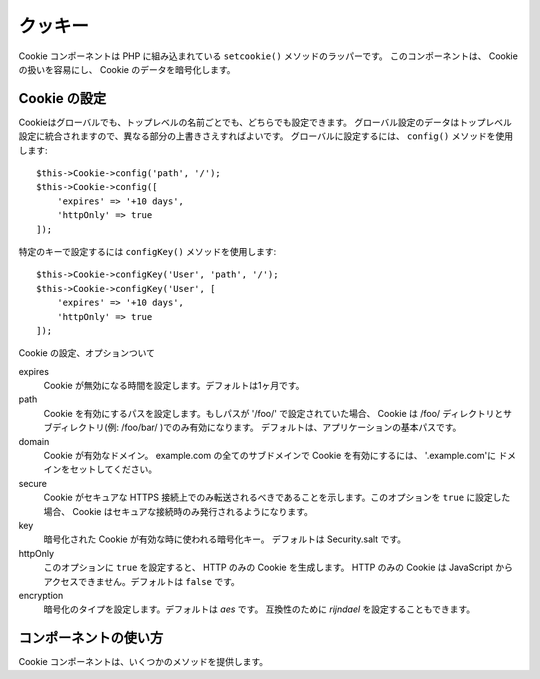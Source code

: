 クッキー
##############

.. php:namespace:: Cake\Controller\Component

.. php:class:: CookieComponent(ComponentRegistry $collection, array $config = [])

Cookie コンポーネントは PHP に組み込まれている ``setcookie()`` メソッドのラッパーです。
このコンポーネントは、 Cookie の扱いを容易にし、 Cookie のデータを暗号化します。

Cookie の設定
=================

Cookieはグローバルでも、トップレベルの名前ごとでも、どちらでも設定できます。
グローバル設定のデータはトップレベル設定に統合されますので、異なる部分の上書きさえすればよいです。
グローバルに設定するには、 ``config()`` メソッドを使用します::

    $this->Cookie->config('path', '/');
    $this->Cookie->config([
        'expires' => '+10 days',
        'httpOnly' => true
    ]);

特定のキーで設定するには ``configKey()`` メソッドを使用します::

    $this->Cookie->configKey('User', 'path', '/');
    $this->Cookie->configKey('User', [
        'expires' => '+10 days',
        'httpOnly' => true
    ]);

Cookie の設定、オプションついて

expires
    Cookie が無効になる時間を設定します。デフォルトは1ヶ月です。
path
    Cookie を有効にするパスを設定します。もしパスが '/foo/' で設定されていた場合、
    Cookie は /foo/ ディレクトリとサブディレクトリ(例: /foo/bar/ )でのみ有効になります。
    デフォルトは、アプリケーションの基本パスです。
domain
    Cookie が有効なドメイン。
    example.com の全てのサブドメインで Cookie を有効にするには、 '.example.com'に
    ドメインをセットしてください。
secure
    Cookie がセキュアな HTTPS 接続上でのみ転送されるべきであることを示します。このオプションを
    ``true`` に設定した場合、 Cookie はセキュアな接続時のみ発行されるようになります。
key
    暗号化された Cookie が有効な時に使われる暗号化キー。
    デフォルトは Security.salt です。
httpOnly
    このオプションに ``true`` を設定すると、 HTTP のみの Cookie を生成します。
    HTTP のみの Cookie は JavaScript からアクセスできません。デフォルトは ``false`` です。
encryption
    暗号化のタイプを設定します。デフォルトは `aes` です。
    互換性のために `rijndael` を設定することもできます。

コンポーネントの使い方
==========================

Cookie コンポーネントは、いくつかのメソッドを提供します。

.. php:method:: write(mixed $key, mixed $value = null)

    write() は Cookie コンポーネントの核となるメソッドです。 $key は Cookie の
    変数名で、$value は保存されるデータです。::

        $this->Cookie->write('name', 'Larry');

    キーのパラメータにドット記法を使うことで、変数をグループで扱うこともできます。::

        $this->Cookie->write('User.name', 'Larry');
        $this->Cookie->write('User.role', 'Lead');

    もし、一つの値より多くの値を、一度に Cookie へ書き込みたい場合は、
    配列を通すことで可能です。::

        $this->Cookie->write('User',
            ['name' => 'Larry', 'role' => 'Lead']
        );

    Cookie の全ての値はデフォルトでは AES で暗号化されています。もし平文で
    保存したい場合は、必ずキースペースを設定してください。::

        $this->Cookie->configKey('User', 'encryption', false);

.. php:method:: read(mixed $key = null)

    このメソッドは、 $key によって指定された変数名で Cookie の値を読むために
    使われます。::

        // "Larry"が出力されます
        echo $this->Cookie->read('name');

        // ドットで記法で読むこともできます
        echo $this->Cookie->read('User.name');

        // ドット記法でグループ化された変数は、次のように
        // 配列として取得されます。
        $this->Cookie->read('User');

        // ['name' => 'Larry', 'role' => 'Lead']

.. php:method:: check($key)

    :param string $key: チェックするキー

    キーやパスが存在するか、また null かどうかチェックするために使います。

.. php:method:: delete(mixed $key)

    $key の名前を持つ Cookie 変数を削除します。ドット記法と一緒に扱います。::

        // 変数の削除
        $this->Cookie->delete('bar');

        // Cookie の bar の値を削除しますが、foo 以下のすべてを削除するわけではありません
        $this->Cookie->delete('foo.bar');


.. meta::
    :title lang=ja: Cookie
    :keywords lang=ja: array controller,php setcookie,cookie string,controller setup,string domain,default description,string name,session cookie,integers,variables,domain name,null
